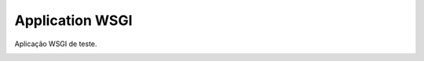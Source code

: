 ================
Application WSGI
================

Aplicação WSGI de teste.

.. image:: screenshot.png

